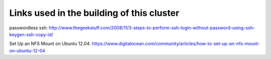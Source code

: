 Links used in the building of this cluster
==========================================


passwordless ssh: http://www.thegeekstuff.com/2008/11/3-steps-to-perform-ssh-login-without-password-using-ssh-keygen-ssh-copy-id/

Set Up an NFS Mount on Ubuntu 12.04: https://www.digitalocean.com/community/articles/how-to-set-up-an-nfs-mount-on-ubuntu-12-04

